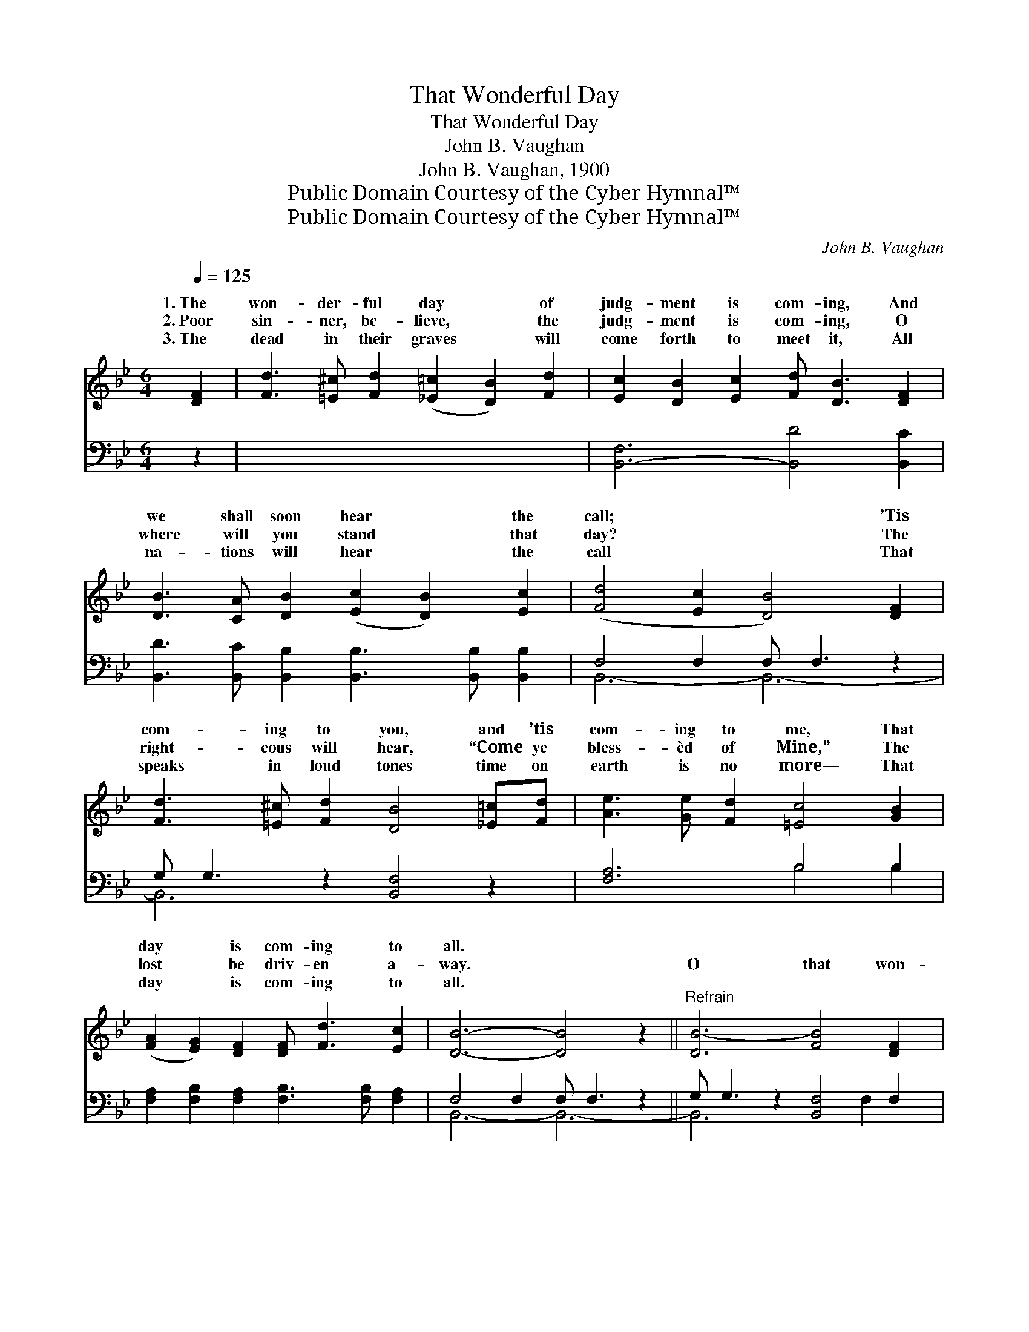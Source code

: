 X:1
T:That Wonderful Day
T:That Wonderful Day
T:John B. Vaughan
T:John B. Vaughan, 1900
T:Public Domain Courtesy of the Cyber Hymnal™
T:Public Domain Courtesy of the Cyber Hymnal™
C:John B. Vaughan
Z:Public Domain
Z:Courtesy of the Cyber Hymnal™
%%score ( 1 2 ) ( 3 4 )
L:1/8
Q:1/4=125
M:6/4
K:Bb
V:1 treble 
V:2 treble 
V:3 bass 
V:4 bass 
V:1
 [DF]2 | [Fd]3 [=E^c] [Fd]2 ([_E=c]2 [DB]2) [Fd]2 | [Ec]2 [DB]2 [Ec]2 [Fd] [DB]3 [DF]2 | %3
w: 1.~The|won- der- ful day * of|judg- ment is com- ing, And|
w: 2.~Poor|sin- ner, be- lieve, * the|judg- ment is com- ing, O|
w: 3.~The|dead in their graves * will|come forth to meet it, All|
 [DB]3 [CA] [DB]2 ([Ec]2 [DB]2) [Ec]2 | ([Fd]4 [Ec]2 [DB]4) [DF]2 | %5
w: we shall soon hear * the|call; * * ’Tis|
w: where will you stand * that|day? * * The|
w: na- tions will hear * the|call * * That|
 [Fd]3 [=E^c] [Fd]2 [DB]4 [_E=c][Fd] | [Ae]3 [Ge] [Fd]2 [=Ec]4 [GB]2 | %7
w: com- ing to you, and ’tis|com- ing to me, That|
w: right- eous will hear, “Come ye|bless- èd of Mine,” The|
w: speaks in loud tones time on|earth is no more— That|
 ([FA]2 [EG]2) [DF]2 [DF] [Fd]3 [Ec]2 | [DB]6- [DB]4 z2 ||"^Refrain" [DB-]6 [FB]4 [DF]2 | %10
w: day * is com- ing to|all. *||
w: lost * be driv- en a-|way. *|O that won-|
w: day * is com- ing to|all. *||
 [FB]3 [EB] [DB]2 [DF]3 [DF] [EG]2 | B6- B6- z2 | B6- z2 [DB]4 z2 | ([Fc]6 [DB]4) [Fd]2 | %14
w: ||||
w: der- ful, won- der- ful day,|It’s *|* com-|soon; * O|
w: ||||
 [Ec]2 [DB]2 [Ec]2 [Fd]3 [Fd] [Ec]2 | B6- B6- z2 | B6- z2 [DB]4 F2 | [^Fd] [Fd]3 [Fd]2 [GB]4 (cd) | %18
w: ||||
w: that won- der- ful won- der-|ful *|* com- ing,|ing soon; It’s com- ing *|
w: ||||
 [Ge] [Ge]3 [Fd]2 [Fc]4 [GB]2 | ([FA]2 [EG]2) [DF]2 [DF] [Fd]3 [Ec]2 | B6- z2 B6- | [DB]6- [DB]4 |] %22
w: ||||
w: to you, it’s com- ing|to * me, That day is|com- *|Com- *|
w: ||||
V:2
 x2 | x12 | x12 | x12 | x12 | x12 | x12 | x12 | x12 || x12 | x12 | D4 D2 D D3 x4 | E E3 x10 | x12 | %14
w: ||||||||||||||
w: |||||||||||* * com- *|ing *||
 x12 | D4 D2 D D3 x4 | E E3 x3 F2 x5 | x10 _A2 | x12 | x12 | D D3 E E3 E2 x4 | x10 |] %22
w: ||||||||
w: |* * day, *|com- * *||||* * ing, * *||
V:3
 z2 | x12 | [B,,-F,]6 [B,,D]4 [B,,C]2 | [B,,D]3 [B,,C] [B,,B,]2 [B,,B,]3 [B,,B,] [B,,B,]2 | %4
 F,4 F,2 F, F,3 z2 | G, G,3 z2 [B,,F,]4 z2 | [F,A,]6 B,4 B,2 | %7
 [F,A,]2 [F,B,]2 [F,A,]2 [F,B,]3 [F,B,] [F,A,]2 | F,4 F,2 F, F,3 z2 || G, G,3 z2 [B,,F,]4 F,2 | %10
 [D,A,] [D,A,]3 [D,A,]2 [G,B,]4 [F,B,]2 | [E,B,] [E,B,]3 [B,,B,]2 [C,G,]4 [=E,C]2 x2 | %12
 C2 A,2 [F,B,]2 [F,B,] [F,B,]3 [F,A,]2 x2 | F, F,3 z2 G, G,3 G,2 | [B,,F,]6- [B,,F,]4 x2 | x14 | %16
 x14 | x12 | x12 | x12 | x14 | x10 |] %22
V:4
 x2 | x12 | x12 | x12 | B,,6- B,,6- | B,,6- x6 | x6 B,4 B,2 | x12 | B,,6- B,,6- || B,,6- x3 F,2 x | %10
 x12 | x14 | F,4 x10 | B,,6- B,,6- | x12 | x14 | x14 | x12 | x12 | x12 | x14 | x10 |] %22

